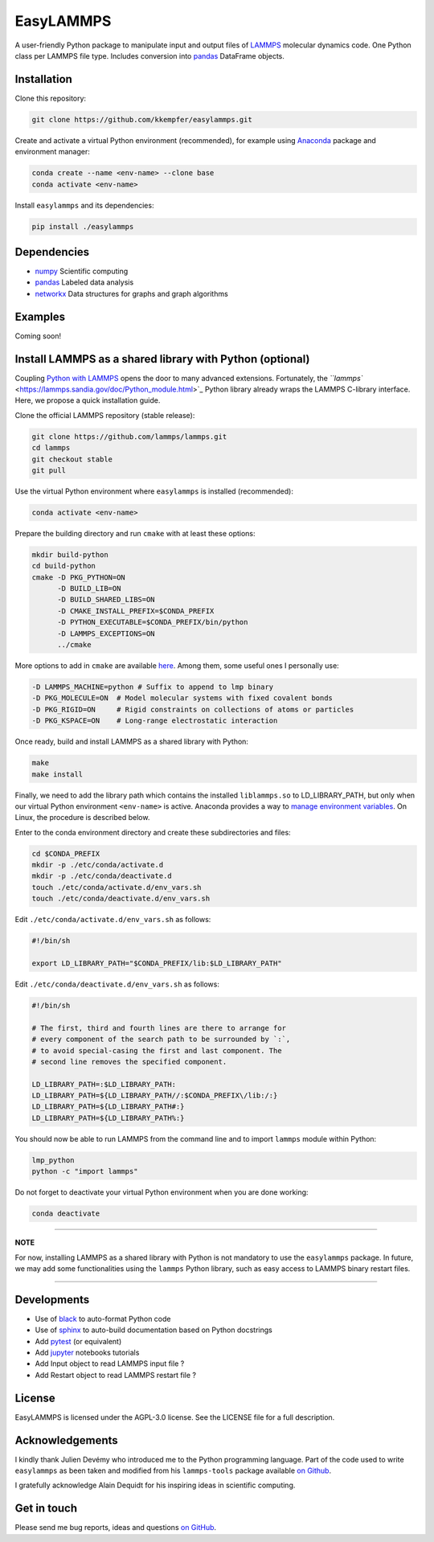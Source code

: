 
EasyLAMMPS
==========

A user-friendly Python package to manipulate input and output files of `LAMMPS <https://lammps.sandia.gov/doc/Manual.html>`_ molecular dynamics code.
One Python class per LAMMPS file type. Includes conversion into `pandas <http://pandas.pydata.org>`_ DataFrame objects.

Installation
------------

Clone this repository:

.. code-block::

   git clone https://github.com/kkempfer/easylammps.git    


Create and activate a virtual Python environment (recommended), for example using `Anaconda <https://docs.anaconda.com/>`_ package and environment manager:

.. code-block::

   conda create --name <env-name> --clone base
   conda activate <env-name>


Install ``easylammps`` and its dependencies:

.. code-block::

   pip install ./easylammps



Dependencies
------------


* `numpy <https://docs.scipy.org/doc/numpy/reference/>`_ Scientific computing
* `pandas <https://pandas.pydata.org/>`_ Labeled data analysis
* `networkx <https://networkx.github.io/>`_ Data structures for graphs and graph algorithms

Examples
--------

Coming soon!

Install LAMMPS as a shared library with Python (optional)
---------------------------------------------------------

Coupling `Python with LAMMPS <[https://lammps.sandia.gov/doc/Python_head.html>`_ opens the door to many advanced extensions. Fortunately, the `\ ``lammps`` <https://lammps.sandia.gov/doc/Python_module.html>`_ Python library already wraps the LAMMPS C-library interface. Here, we propose a quick installation guide.

Clone the official LAMMPS repository (stable release):

.. code-block::

   git clone https://github.com/lammps/lammps.git
   cd lammps
   git checkout stable
   git pull


Use the virtual Python environment where ``easylammps`` is installed (recommended):

.. code-block::

   conda activate <env-name>


Prepare the building directory and run ``cmake`` with at least these options:

.. code-block::

   mkdir build-python
   cd build-python
   cmake -D PKG_PYTHON=ON
         -D BUILD_LIB=ON
         -D BUILD_SHARED_LIBS=ON
         -D CMAKE_INSTALL_PREFIX=$CONDA_PREFIX
         -D PYTHON_EXECUTABLE=$CONDA_PREFIX/bin/python
         -D LAMMPS_EXCEPTIONS=ON
         ../cmake


More options to add in ``cmake`` are available `here <https://lammps.sandia.gov/doc/Build.html>`_. Among them, some useful ones I personally use:

.. code-block::

         -D LAMMPS_MACHINE=python # Suffix to append to lmp binary
         -D PKG_MOLECULE=ON  # Model molecular systems with fixed covalent bonds
         -D PKG_RIGID=ON     # Rigid constraints on collections of atoms or particles
         -D PKG_KSPACE=ON    # Long-range electrostatic interaction


Once ready, build and install LAMMPS as a shared library with Python:

.. code-block::

   make
   make install


Finally, we need to add the library path which contains the installed ``liblammps.so`` to LD_LIBRARY_PATH, but only when our virtual Python environment ``<env-name>`` is active. Anaconda provides a way to `manage environment variables <https://conda.io/projects/conda/en/latest/user-guide/tasks/manage-environments.html#saving-environment-variables>`_. On Linux, the procedure is described below.

Enter to the conda environment directory and create these subdirectories and files:

.. code-block::

   cd $CONDA_PREFIX
   mkdir -p ./etc/conda/activate.d
   mkdir -p ./etc/conda/deactivate.d
   touch ./etc/conda/activate.d/env_vars.sh
   touch ./etc/conda/deactivate.d/env_vars.sh


Edit ``./etc/conda/activate.d/env_vars.sh`` as follows:

.. code-block::

   #!/bin/sh

   export LD_LIBRARY_PATH="$CONDA_PREFIX/lib:$LD_LIBRARY_PATH"


Edit ``./etc/conda/deactivate.d/env_vars.sh`` as follows:

.. code-block::

   #!/bin/sh

   # The first, third and fourth lines are there to arrange for
   # every component of the search path to be surrounded by `:`,
   # to avoid special-casing the first and last component. The
   # second line removes the specified component.

   LD_LIBRARY_PATH=:$LD_LIBRARY_PATH:
   LD_LIBRARY_PATH=${LD_LIBRARY_PATH//:$CONDA_PREFIX\/lib:/:}
   LD_LIBRARY_PATH=${LD_LIBRARY_PATH#:}
   LD_LIBRARY_PATH=${LD_LIBRARY_PATH%:}


You should now be able to run LAMMPS from the command line and to import ``lammps`` module within Python:

.. code-block::

   lmp_python
   python -c "import lammps"


Do not forget to deactivate your virtual Python environment when you are done working:

.. code-block::

   conda deactivate


----

**NOTE**

For now, installing LAMMPS as a shared library with Python is not mandatory to use the ``easylammps`` package. In future, we may add some functionalities using the ``lammps`` Python library, such as easy access to LAMMPS binary restart files.

----

Developments
------------


* Use of `black <https://black.readthedocs.io/>`_ to auto-format Python code
* Use of `sphinx <https://www.sphinx-doc.org/>`_ to auto-build documentation based on Python docstrings
* Add `pytest <https://docs.pytest.org/>`_ (or equivalent)
* Add `jupyter <https://jupyter.org/>`_ notebooks tutorials
* Add Input object to read LAMMPS input file ?
* Add Restart object to read LAMMPS restart file ?

License
-------

EasyLAMMPS is licensed under the AGPL-3.0 license. See the LICENSE file for a full description.

Acknowledgements
----------------

I kindly thank Julien Devémy who introduced me to the Python programming language. Part of the code used to write ``easylammps`` as been taken and modified from his ``lammps-tools`` package available `on Github <https://github.com/jdevemy/lammps-tools>`_.

I gratefully acknowledge Alain Dequidt for his inspiring ideas in scientific computing.

Get in touch
------------

Please send me bug reports, ideas and questions `on GitHub <https://github.com/kkempfer/easylammps>`_.
